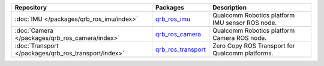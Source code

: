 .. list-table::
    :header-rows: 1

    * - Repository
      - Packages
      - Description

    * - :doc:`IMU </packages/qrb_ros_imu/index>`
      - `qrb_ros_imu <https://github.com/quic-qrb-ros/qrb_ros_imu>`_
      - Qualcomm Robotics platform IMU sensor ROS node.
    * - :doc:`Camera </packages/qrb_ros_camera/index>`
      - `qrb_ros_camera <https://github.com/quic-qrb-ros/qrb_ros_camera>`_
      - Qualcomm Robotics platform Camera ROS node.
    * - :doc:`Transport </packages/qrb_ros_transport/index>`
      - `qrb_ros_transport <https://github.com/quic-qrb-ros/qrb_ros_transport>`_
      - Zero Copy ROS Transport for Qualcomm platforms.
